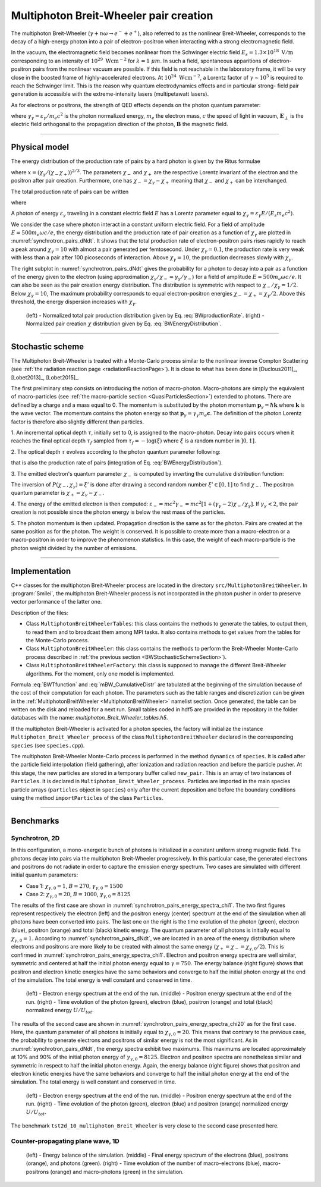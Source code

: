 .. _multiphotonBreitWheelerPage:

Multiphoton Breit-Wheeler pair creation
--------------------------------------------------------------------------------

The multiphoton Breit-Wheeler (:math:`\gamma + n\omega \rightarrow e^- + e^+`),
also referred to as
the nonlinear Breit-Wheeler, corresponds to the decay of a
high-energy photon into a pair of electron-positron
when interacting with a strong electromagnetic field.

In the vacuum, the electromagnetic field becomes nonlinear from the Schwinger
electric field :math:`E_s = 1.3 \times 10^{18}\ \mathrm{V/m}` corresponding
to an intensity of :math:`10^{29}\ \mathrm{Wcm^{-2}}` for
:math:`\lambda = 1\ \mu m`. In such a field, spontaneous apparitions of electron-positron pairs from
the nonlinear vacuum are possible. If this field is not reachable in the laboratory
frame, it will be very close in the boosted frame of highly-accelerated electrons. At
:math:`10^{24}\ \mathrm{Wcm^{-2}}`, a Lorentz factor of :math:`\gamma \sim 10^5`
is required to reach the Schwinger limit.
This is the reason why quantum electrodynamics effects and in particular strong-
field pair generation is accessible with the extreme-intensity lasers (multipetawatt lasers).

As for electrons or positrons, the strength of QED effects depends
on the photon quantum parameter:

.. math::
  :label: photonQuantumParameter

  \chi_\gamma = \frac{\gamma_\gamma}{E_s} \sqrt{ \left( \mathbf{E}_\perp
  + \mathbf{c} \times \mathbf{B} \right)^2 }

where
:math:`\gamma_\gamma = \varepsilon_\gamma / m_e c^2` is the photon normalized energy,
:math:`m_e` the electron mass,
:math:`c` the speed of light in vacuum,
:math:`\mathbf{E}_\perp` is the electric field orthogonal to
the propagation direction of the photon,
:math:`\mathbf{B}` the magnetic field.

--------------------------------------------------------------------------------

Physical model
^^^^^^^^^^^^^^^^^^^^^^^^^^^^^^^^^^^^^^^^^^^^^^^^^^^^^^^^^^^^^^^^^^^^^^^^^^^^^^^^

The energy distribution of the production rate of pairs by a hard photon
is given by the Ritus formulae

.. math::
  :label: BWEnergyDistribution

  \frac{d^2N_{BW}}{d \chi_{\pm} dt} = \frac{\alpha_f m_e^2 c^4}{\pi \sqrt{3} \hbar \varepsilon_\gamma \chi_\gamma}
  \int_{x}^{+\infty}{\sqrt{s} K_{1/3} \left( \frac{2}{3} s^{3/2} \right) ds - \left( 2 - \chi_\gamma x^{3/2} \right) K_{2/3} \left( \frac{2}{3} x^{3/2} \right) }

where :math:`x = \left( \chi_\gamma / (\chi_{-} \chi_{+}) \right)^{2/3}`.
The parameters :math:`\chi_{-}` and :math:`\chi_{+}` are the respective Lorentz
invariant of the electron and the positron after pair creation.
Furthermore, one has :math:`\chi_- = \chi_\gamma - \chi_+` meaning that :math:`\chi_-`
and :math:`\chi_+` can be interchanged.

The total production rate of pairs can be written

.. math::
  :label: BWproductionRate

  \frac{dN_{BW}}{dt} = \frac{\alpha_f m_e^2 c^4}{ \hbar \varepsilon_\gamma} \chi_\gamma T \left( \chi_\gamma \right)

where

.. math::
  :label: BWTfunction

  T \left( \chi_\gamma \right) = \frac{1}{\pi \sqrt{3} \chi_\gamma^2 }
  \int_{0}^{+\infty}{\int_{x}^{+\infty}{\sqrt{s} K_{1/3} \left( \frac{2}{3} s^{3/2}
  \right) ds - \left( 2 - \chi_\gamma x^{3/2} \right) K_{2/3} \left( \frac{2}{3} x^{3/2} \right) }} d\chi_-

A photon of energy :math:`\varepsilon_\gamma` traveling in a constant electric field :math:`E` has a Lorentz
parameter equal to :math:`\chi_\gamma = \varepsilon_\gamma E / (E_s m_e c^2)`.

We consider the case where photon interact in a constant uniform electric field.
For a field of amplitude :math:`E = 500 m_e \omega c / e`, the energy
distribution and the production rate of pair creation as a function of :math:`\chi_\gamma` are
plotted in :numref:`synchrotron_pairs_dNdt`. It shows that the total production
rate of electron-positron pairs rises rapidly to reach a peak around
:math:`\chi_\gamma = 10` with almost a pair generated per femtosecond.
Under :math:`\chi_\gamma = 0.1`, the production rate is very weak with
less than a pair after 100 picoseconds of interaction.
Above :math:`\chi_\gamma = 10`, the production decreases slowly with
:math:`\chi_\gamma`.

The right subplot in :numref:`synchrotron_pairs_dNdt` gives the probability
for a photon to decay into a pair as a function of the energy given to the electron
(using approximation :math:`\chi_\gamma / \chi_- = \gamma_\gamma / \gamma_-`)
for a field of amplitude :math:`E = 500 m_e \omega c / e`.
It can also be seen as the pair creation energy distribution.
The distribution is symmetric with respect to :math:`\chi_- / \chi_\gamma = 1/2`.
Below :math:`\chi_\gamma = 10`, The maximum probability corresponds to
equal electron-positron energies :math:`\chi_- = \chi_+ = \chi_\gamma / 2`.
Above this threshold, the energy dispersion increases with :math:`\chi_\gamma`.

.. _synchrotron_pairs_dNdt:

.. figure:: _static/synchrotron_pairs_dNdt.png
  :width: 18cm

  (left) - Normalized total pair production distribution given by Eq. :eq:`BWproductionRate`.
  (right) - Normalized pair creation :math:`\chi` distribution given by Eq. :eq:`BWEnergyDistribution`.


--------------------------------------------------------------------------------

.. _BWStochasticSchemeSection:

Stochastic scheme
^^^^^^^^^^^^^^^^^^^^^^^^^^^^^^^^^^^^^^^^^^^^^^^^^^^^^^^^^^^^^^^^^^^^^^^^^^^^^^^^

The Multiphoton Breit-Wheeler is treated with a Monte-Carlo process similar
to the nonlinear inverse Compton Scattering
(see :ref:`the radiation reaction page <radiationReactionPage>`).
It is close to what has been done in
[Duclous2011]_, [Lobet2013]_, [Lobet2015]_.

The first preliminary step consists
on introducing the notion of macro-photon. Macro-photons are simply the equivalent of
macro-particles (see :ref:`the macro-particle section <QuasiParticlesSection>`)
extended to photons.
There are defined by a charge and a mass equal to 0. The momentum is substituted
by the photon momentum :math:`\mathbf{p}_\gamma = \hbar \mathbf{k}` where
:math:`\mathbf{k}` is the wave vector.
The momentum contains the photon energy so that
:math:`\mathbf{p}_\gamma = \gamma_\gamma m_e \mathbf{c}`.
The definition of the photon Lorentz factor is therefore also slightly different
than particles.

1. An incremental optical depth :math:`\tau`, initially set to 0, is assigned to the macro-photon.
Decay into pairs occurs when it reaches the final optical depth :math:`\tau_f`
sampled from :math:`\tau_f = -\log{(\xi)}` where :math:`\xi` is a random number in :math:`\left]0,1\right]`.

2. The optical depth :math:`\tau` evolves according to the photon quantum parameter
following:

.. math::
  :label: mBW_MCDtauDt

  \frac{d\tau}{dt} = \frac{dN_{BW}}{dt}\left( \chi_\gamma \right)

that is also the production rate of pairs
(integration of Eq. :eq:`BWEnergyDistribution`).

3. The emitted electron's quantum parameter :math:`\chi_-` is computed by
inverting the cumulative distribution function:

.. math::
  :label: mBW_CumulativeDistr

  P(\chi_-,\chi_\gamma) = \frac{\displaystyle{\int_0^{\chi_-}{
  \frac{d^2N_{BW}}{d \chi dt} d\chi}}}{\displaystyle{\int_0^{\chi_\gamma}{\frac{d^2N_{BW}}{d \chi dt} d\chi}}}

The inversion of  :math:`P(\chi_-,\chi_\gamma)=\xi'` is done after drawing
a second random number
:math:`\xi' \in \left[ 0,1\right]` to find :math:`\chi_-`.
The positron quantum parameter is :math:`\chi_+ = \chi_\gamma - \chi_-`.

4. The energy of the emitted electron is then computed:
:math:`\varepsilon_- = mc^2 \gamma_- = mc^2 \left[ 1 + \left(\gamma_\gamma - 2\right) \chi_- / \chi_\gamma \right]`.
If :math:`\gamma_\gamma < 2`, the pair creation is not possible since the photon
energy is below the rest mass of the particles.

5. The photon momentum is then updated.
Propagation direction is the same as for the photon. Pairs are created at the
same position as for the photon. The weight is conserved. It is possible to
create more than a macro-electron or a macro-positron in order to improve
the phenomenon statistics. In this case, the weight of each macro-particle is
the photon weight divided by the number of emissions.

--------------------------------------------------------------------------------

Implementation
^^^^^^^^^^^^^^^^^^^^^^^^^^^^^^^^^^^^^^^^^^^^^^^^^^^^^^^^^^^^^^^^^^^^^^^^^^^^^^^^

C++ classes for the multiphoton Breit-Wheeler process are located
in the directory ``src/MultiphotonBreitWheeler``.
In :program:`Smilei`, the multiphoton Breit-Wheeler process is not incorporated
in the photon pusher in order to preserve vector performance of the latter one.

Description of the files:

* Class ``MultiphotonBreitWheelerTables``: this class contains the methods to generate the tables,
  to output them, to read them and to broadcast them among MPI tasks.
  It also contains methods to get values from the tables for the Monte-Carlo process.
* Class ``MultiphotonBreitWheeler``: this class contains the methods to
  perform the Breit-Wheeler Monte-Carlo process described in :ref:`the previous section <BWStochasticSchemeSection>`).
* Class ``MultiphotonBreitWheelerFactory``: this class is supposed to
  manage the different Breit-Wheeler algorithms.
  For the moment, only one model is implemented.

Formula :eq:`BWTfunction` and :eq:`mBW_CumulativeDistr` are tabulated
at the beginning of the simulation because of the cost of their computation
for each photon.
The parameters such as the table ranges and discretization can be
given in the :ref:`MultiphotonBreitWheeler <MultiphotonBreitWheeler>` namelist section.
Once generated, the table can be written on the disk and reloaded for a next run.
Small tables coded in hdf5 are provided in the repository in the folder
databases with the name: `multiphoton_Breit_Wheeler_tables.h5`.

If the multiphoton Breit-Wheeler is activated for a photon species, the factory
will initialize the instance ``Multiphoton_Breit_Wheeler_process`` of
the class ``MultiphotonBreitWheeler``
declared in the corresponding ``species`` (see ``species.cpp``).

The multiphoton Breit-Wheeler Monte-Carlo process is performed in the method ``dynamics`` of ``species``.
It is called after the particle field interpolation (field gathering),
after ionization and radiation reaction and before the particle pusher.
At this stage, the new particles are stored in a temporary buffer called ``new_pair``.
This is an array of two instances of ``Particles``.
It is declared in ``Multiphoton_Breit_Wheeler_process``.
Particles are imported in the main species particle arrays
(``particles`` object in ``species``) only after the current deposition
and before the boundary conditions using the method ``importParticles``
of the class ``Particles``.

--------------------------------------------------------------------------------

Benchmarks
^^^^^^^^^^^^^^^^^^^^^^^^^^^^^^^^^^^^^^^^^^^^^^^^^^^^^^^^^^^^^^^^^^^^^^^^^^^^^^^^

Synchrotron, 2D
""""""""""""""""""""""""""""""""""""""""""""""""""""""""""""""""""""""""""""""""

In this configuration, a mono-energetic bunch of photons is initialized
in a constant uniform strong magnetic field.
The photons decay into pairs via the multiphoton Breit-Wheeler progressively.
In this particular case, the generated electrons and positrons do not radiate
in order to capture the emission energy spectrum.
Two cases are simulated with different
initial quantum parameters:

* Case 1: :math:`\chi_{\gamma,0} = 1`, :math:`B = 270`, :math:`\gamma_{\gamma,0} = 1500`
* Case 2: :math:`\chi_{\gamma,0} = 20`, :math:`B = 1000`, :math:`\gamma_{\gamma,0} = 8125`

The results of the first case are shown in
:numref:`synchrotron_pairs_energy_spectra_chi1`. The two first figures
represent respectively the electron (left) and the positron energy (center) spectrum at the end
of the simulation when all photons have been converted into pairs.
The last one on the right is the time evolution of the photon (green), electron (blue),
positron (orange) and total (black) kinetic energy.
The quantum parameter of all photons is initially equal to
:math:`\chi_{\gamma,0} = 1`. According to :numref:`synchrotron_pairs_dNdt`,
we are located in an area of the energy distribution where electrons and
positrons are more likely to be created with almost the same energy
(:math:`\chi_{+} = \chi_{-} =\chi_{\gamma,0} /2`).
This is confirmed in :numref:`synchrotron_pairs_energy_spectra_chi1`.
Electron and positron energy spectra are well similar, symmetric and centered
at half the initial photon energy equal to :math:`\gamma = 750`.
The energy balance (right figure) shows that positron and electron kinetic energies
have the same behaviors and converge to half the initial photon energy
at the end of the simulation.
The total energy is well constant and conserved in time.

.. _synchrotron_pairs_energy_spectra_chi1:

.. figure:: _static/synchrotron_pairs_energy_spectra_chi1.png
  :width: 18cm

  (left) - Electron energy spectrum at the end of the run.
  (middle) - Positron energy spectrum at the end of the run.
  (right) - Time evolution of the photon (green), electron (blue), positron
  (orange) and total (black) normalized energy :math:`U / U_{tot}`.

The results of the second case are shown in
:numref:`synchrotron_pairs_energy_spectra_chi20` as for the first case.
Here, the quantum parameter of all photons is initially equal to
:math:`\chi_{\gamma,0} = 20`. This means that contrary to the previous case,
the probability to generate electrons and positrons of similar energy
is not the most significant.
As in :numref:`synchrotron_pairs_dNdt`, the energy spectra exhibit two maximums.
This maximums are located approximately at 10% and 90% of the initial photon
energy of :math:`\gamma_{\gamma,0} = 8125`.
Electron and positron spectra are nonetheless similar and symmetric in respect
to half the initial photon energy.
Again, the energy balance (right figure) shows that positron and electron kinetic energies
have the same behaviors and converge to half the initial photon energy
at the end of the simulation.
The total energy is well constant and conserved in time.

.. _synchrotron_pairs_energy_spectra_chi20:

.. figure:: _static/synchrotron_pairs_energy_spectra_chi20.png
  :width: 18cm

  (left) - Electron energy spectrum at the end of the run.
  (middle) - Positron energy spectrum at the end of the run.
  (right) - Time evolution of the photon (green), electron (blue)
  and positron (orange)
  normalized energy :math:`U / U_{tot}`.

The benchmark ``tst2d_10_multiphoton_Breit_Wheeler`` is very close to
the second case presented here.

Counter-propagating plane wave, 1D
""""""""""""""""""""""""""""""""""""""""""""""""""""""""""""""""""""""""""""""""

.. _counter_pair_smilei:

.. figure:: _static/counter_pair_smilei.png
  :width: 18cm

  (left) - Energy balance of the simulation.
  (middle) - Final energy spectrum of the electrons (blue), positrons (orange), and photons (green).
  (right) - Time evolution of the number of macro-electrons (blue),
  macro-positrons (orange) and macro-photons (green) in the simulation.
